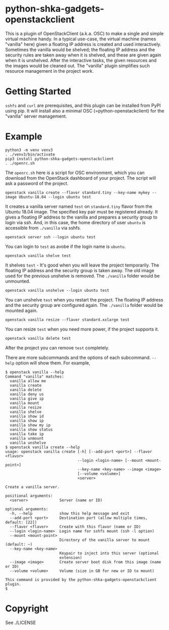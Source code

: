 #+AUTHOR: Shintaro Katayama
#+EMAIL: shintaro.katayama(at)gmail.com
#+OPTIONS: num:nil

* python-shka-gadgets-openstackclient

This is a plugin of OpenStackClient (a.k.a. OSC) to make a single and
simple virtual machine handy. In a typical use-case, the virtual
machine (names "vanilla" here) given a floating IP address is created
and used interactively. Sometimes the vanilla would be shelved; the
floating IP address and the security rules are taken away when it is
shelved, and these are given again when it is unshelved. After the
interactive tasks, the given resources and the images would be cleaned
out. The "vanilla" plugin simplifies such resource management in the
project work.

* Getting Started

=sshfs= and =curl= are prerequisites, and this plugin can be installed
from PyPI using pip. It will install also a minimal OSC
(=python-openstackclient) for the "vanilla" server management.

* Example

#+begin_src shell :exec never
  python3 -m venv venv3
  . ./venv3/bin/activate
  pip3 install python-shka-gadgets-openstackclient
  . ./openrc.sh
#+end_src

The =openrc.sh= here is a script for OSC environment, which you can
download from the OpenStack dashboard of your project. The script will
ask a password of the project.

#+begin_src shell :exec never
  openstack vanilla create --flavor standard.tiny --key-name mykey --image Ubuntu-18.04 --login ubuntu test
#+end_src

It creates a vanilla server named =test= on =standard.tiny= flavor from
the Ubuntu 18.04 image. The specified key pair must be registered
already. It gives a floating IP address to the vanilla and prepares a
security group to login via ssh. And, in this case, the home directory
of user =ubuntu= is accessible from =./vanilla= via sshfs.

#+begin_src shell :exec never
  openstack server ssh --login ubuntu test
#+end_src

You can login to =test= as avobe if the login name is =ubuntu=.

#+begin_src shell :exec never
  openstack vanilla shelve test
#+end_src

It shelves =test= - It's good when you will leave the project
temporarily. The floating IP address and the security group is taken
away. The old image used for the previous unshelve is removed. The
=./vanilla= folder would be unmounted.

#+begin_src shell :exec never
  openstack vanilla unshelve --login ubuntu test
#+end_src

You can unshelve =test= when you restart the project. The floating IP
address and the security group are configured again. The =./vanilla=
folder would be mounted again.

#+begin_src shell :exec never
  openstack vanilla resize --flavor standard.xxlarge test
#+end_src

You can resize =test= when you need more power, if the project supports it.

#+begin_src shell :exec never
  openstack vanilla delete test
#+end_src

After the project you can remove =test= completely.

There are more subcommands and the options of each subcommand. =--help=
option will show them. For example,

#+begin_src shell :exec never
  $ openstack vanilla --help
  Command "vanilla" matches:
    vanilla allow me
    vanilla create
    vanilla delete
    vanilla deny us
    vanilla give ip
    vanilla mount
    vanilla resize
    vanilla shelve
    vanilla show id
    vanilla show ip
    vanilla show my ip
    vanilla show status
    vanilla take ip
    vanilla unmount
    vanilla unshelve
  $ openstack vanilla create --help
  usage: openstack vanilla create [-h] [--add-port <port>] --flavor <flavor>
                                  --login <login-name> [--mount <mount-point>]
                                  --key-name <key-name> --image <image>
                                  [--volume <volume>]
                                  <server>

  Create a vanilla server.

  positional arguments:
    <server>              Server (name or ID)

  optional arguments:
    -h, --help            show this help message and exit
    --add-port <port>     Destination port (allow multiple times, default: [22])
    --flavor <flavor>     Create with this flavor (name or ID)
    --login <login-name>  Login name for sshfs mount (ssh -l option)
    --mount <mount-point>
                          Directory of the vanilla server to mount (default: ~)
    --key-name <key-name>
                          Keypair to inject into this server (optional
                          extension)
    --image <image>       Create server boot disk from this image (name or ID)
    --volume <volume>     Volume (size in GB for new or ID to mount)

  This command is provided by the python-shka-gadgets-openstackclient plugin.
  $
#+end_src

* Copyright

See ./LICENSE
